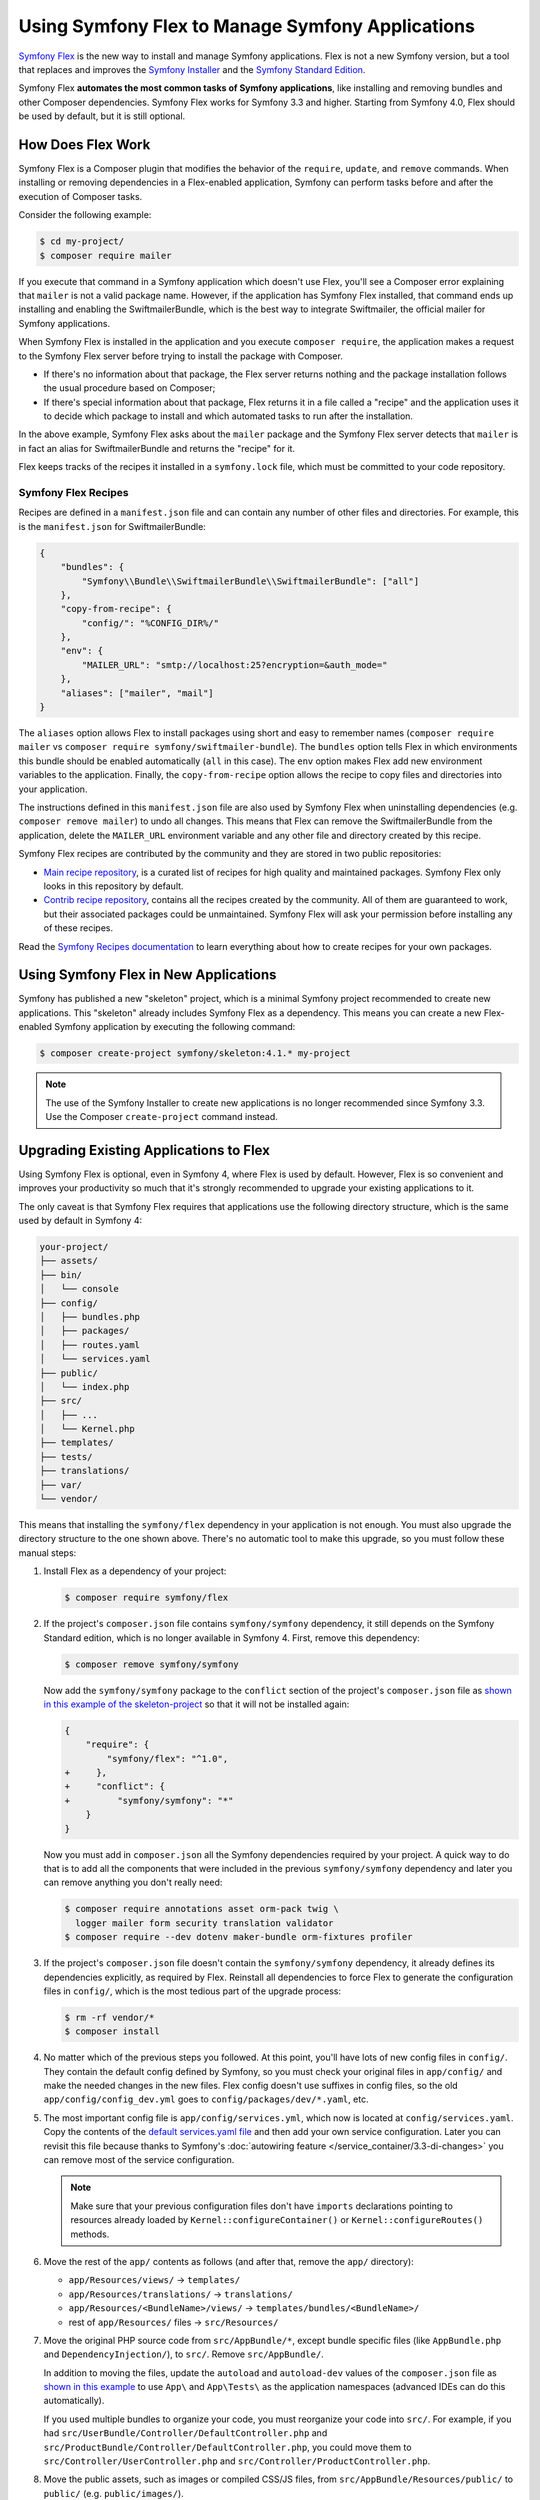 .. index:: Flex

Using Symfony Flex to Manage Symfony Applications
=================================================

`Symfony Flex`_ is the new way to install and manage Symfony applications. Flex
is not a new Symfony version, but a tool that replaces and improves the
`Symfony Installer`_ and the `Symfony Standard Edition`_.

Symfony Flex **automates the most common tasks of Symfony applications**, like
installing and removing bundles and other Composer dependencies. Symfony
Flex works for Symfony 3.3 and higher. Starting from Symfony 4.0, Flex
should be used by default, but it is still optional.

How Does Flex Work
------------------

Symfony Flex is a Composer plugin that modifies the behavior of the
``require``, ``update``, and ``remove`` commands. When installing or removing
dependencies in a Flex-enabled application, Symfony can perform tasks before
and after the execution of Composer tasks.

Consider the following example:

.. code-block:: terminal

    $ cd my-project/
    $ composer require mailer

If you execute that command in a Symfony application which doesn't use Flex,
you'll see a Composer error explaining that ``mailer`` is not a valid package
name. However, if the application has Symfony Flex installed, that command ends
up installing and enabling the SwiftmailerBundle, which is the best way to
integrate Swiftmailer, the official mailer for Symfony applications.

When Symfony Flex is installed in the application and you execute ``composer
require``, the application makes a request to the Symfony Flex server before
trying to install the package with Composer.

* If there's no information about that package, the Flex server returns nothing and
  the package installation follows the usual procedure based on Composer;

* If there's special information about that package, Flex returns it in a file
  called a "recipe" and the application uses it to decide which package to
  install and which automated tasks to run after the installation.

In the above example, Symfony Flex asks about the ``mailer`` package and the
Symfony Flex server detects that ``mailer`` is in fact an alias for
SwiftmailerBundle and returns the "recipe" for it.

Flex keeps tracks of the recipes it installed in a ``symfony.lock`` file, which
must be committed to your code repository.

Symfony Flex Recipes
~~~~~~~~~~~~~~~~~~~~

Recipes are defined in a ``manifest.json`` file and can contain any number of
other files and directories. For example, this is the ``manifest.json`` for
SwiftmailerBundle:

.. code-block:: javascript

    {
        "bundles": {
            "Symfony\\Bundle\\SwiftmailerBundle\\SwiftmailerBundle": ["all"]
        },
        "copy-from-recipe": {
            "config/": "%CONFIG_DIR%/"
        },
        "env": {
            "MAILER_URL": "smtp://localhost:25?encryption=&auth_mode="
        },
        "aliases": ["mailer", "mail"]
    }

The ``aliases`` option allows Flex to install packages using short and easy to
remember names (``composer require mailer`` vs
``composer require symfony/swiftmailer-bundle``). The ``bundles`` option tells
Flex in which environments this bundle should be enabled automatically (``all``
in this case). The ``env`` option makes Flex add new environment variables to
the application. Finally, the ``copy-from-recipe`` option allows the recipe to
copy files and directories into your application.

The instructions defined in this ``manifest.json`` file are also used by
Symfony Flex when uninstalling dependencies (e.g. ``composer remove mailer``)
to undo all changes. This means that Flex can remove the SwiftmailerBundle from
the application, delete the ``MAILER_URL`` environment variable and any other
file and directory created by this recipe.

Symfony Flex recipes are contributed by the community and they are stored in
two public repositories:

* `Main recipe repository`_, is a curated list of recipes for high quality and
  maintained packages. Symfony Flex only looks in this repository by default.

* `Contrib recipe repository`_, contains all the recipes created by the
  community. All of them are guaranteed to work, but their associated packages
  could be unmaintained. Symfony Flex will ask your permission before installing
  any of these recipes.

Read the `Symfony Recipes documentation`_ to learn everything about how to
create recipes for your own packages.

Using Symfony Flex in New Applications
--------------------------------------

Symfony has published a new "skeleton" project, which is a minimal Symfony
project recommended to create new applications. This "skeleton" already
includes Symfony Flex as a dependency. This means you can create a new Flex-enabled
Symfony application by executing the following command:

.. code-block:: terminal

    $ composer create-project symfony/skeleton:4.1.* my-project

.. note::

    The use of the Symfony Installer to create new applications is no longer
    recommended since Symfony 3.3. Use the Composer ``create-project`` command
    instead.

.. _upgrade-to-flex:

Upgrading Existing Applications to Flex
---------------------------------------

Using Symfony Flex is optional, even in Symfony 4, where Flex is used by
default. However, Flex is so convenient and improves your productivity so much
that it's strongly recommended to upgrade your existing applications to it.

The only caveat is that Symfony Flex requires that applications use the
following directory structure, which is the same used by default in Symfony 4:

.. code-block:: text

    your-project/
    ├── assets/
    ├── bin/
    │   └── console
    ├── config/
    │   ├── bundles.php
    │   ├── packages/
    │   ├── routes.yaml
    │   └── services.yaml
    ├── public/
    │   └── index.php
    ├── src/
    │   ├── ...
    │   └── Kernel.php
    ├── templates/
    ├── tests/
    ├── translations/
    ├── var/
    └── vendor/

This means that installing the ``symfony/flex`` dependency in your application
is not enough. You must also upgrade the directory structure to the one shown
above. There's no automatic tool to make this upgrade, so you must follow these
manual steps:

#. Install Flex as a dependency of your project:

   .. code-block:: terminal

       $ composer require symfony/flex

#. If the project's ``composer.json`` file contains ``symfony/symfony`` dependency,
   it still depends on the Symfony Standard edition, which is no longer available
   in Symfony 4. First, remove this dependency:

   .. code-block:: terminal

       $ composer remove symfony/symfony

   Now add the ``symfony/symfony`` package to the ``conflict`` section of the project's
   ``composer.json`` file as `shown in this example of the skeleton-project`_ so that
   it will not be installed again:

   .. code-block:: diff

       {
           "require": {
               "symfony/flex": "^1.0",
       +     },
       +     "conflict": {
       +         "symfony/symfony": "*"
           }
       }

   Now you must add in ``composer.json`` all the Symfony dependencies required
   by your project. A quick way to do that is to add all the components that
   were included in the previous ``symfony/symfony`` dependency and later you
   can remove anything you don't really need:

   .. code-block:: terminal

       $ composer require annotations asset orm-pack twig \
         logger mailer form security translation validator
       $ composer require --dev dotenv maker-bundle orm-fixtures profiler

#. If the project's ``composer.json`` file doesn't contain the ``symfony/symfony``
   dependency, it already defines its dependencies explicitly, as required by
   Flex. Reinstall all dependencies to force Flex to generate the
   configuration files in ``config/``, which is the most tedious part of the upgrade
   process:

   .. code-block:: terminal

       $ rm -rf vendor/*
       $ composer install

#. No matter which of the previous steps you followed. At this point, you'll have
   lots of new config files in ``config/``. They contain the default config
   defined by Symfony, so you must check your original files in ``app/config/``
   and make the needed changes in the new files. Flex config doesn't use suffixes
   in config files, so the old ``app/config/config_dev.yml`` goes to
   ``config/packages/dev/*.yaml``, etc.

#. The most important config file is ``app/config/services.yml``, which now is
   located at ``config/services.yaml``. Copy the contents of the
   `default services.yaml file`_ and then add your own service configuration.
   Later you can revisit this file because thanks to Symfony's
   :doc:`autowiring feature </service_container/3.3-di-changes>` you can remove
   most of the service configuration.

   .. note::

       Make sure that your previous configuration files don't have ``imports``
       declarations pointing to resources already loaded by ``Kernel::configureContainer()``
       or ``Kernel::configureRoutes()`` methods.

#. Move the rest of the ``app/`` contents as follows (and after that, remove the
   ``app/`` directory):

   * ``app/Resources/views/`` -> ``templates/``
   * ``app/Resources/translations/`` -> ``translations/``
   * ``app/Resources/<BundleName>/views/`` -> ``templates/bundles/<BundleName>/``
   * rest of ``app/Resources/`` files -> ``src/Resources/``

#. Move the original PHP source code from ``src/AppBundle/*``, except bundle
   specific files (like ``AppBundle.php`` and ``DependencyInjection/``), to
   ``src/``. Remove ``src/AppBundle/``.

   In addition to moving the files, update the ``autoload`` and ``autoload-dev``
   values of the ``composer.json`` file as `shown in this example`_ to use
   ``App\`` and ``App\Tests\`` as the application namespaces (advanced IDEs can
   do this automatically).

   If you used multiple bundles to organize your code, you must reorganize your
   code into ``src/``. For example, if you had ``src/UserBundle/Controller/DefaultController.php``
   and ``src/ProductBundle/Controller/DefaultController.php``, you could move
   them to ``src/Controller/UserController.php`` and ``src/Controller/ProductController.php``.

#. Move the public assets, such as images or compiled CSS/JS files, from
   ``src/AppBundle/Resources/public/`` to ``public/`` (e.g. ``public/images/``).

#. Move the source of the assets (e.g. the SCSS files) to ``assets/`` and use
   :doc:`Webpack Encore </frontend>` to manage and compile them.

#. Create the new ``public/index.php`` front controller
   `copying Symfony's index.php source`_ and, if you made any customization in
   your ``web/app.php`` and ``web/app_dev.php`` files, copy those changes into
   the new file. You can now remove the old ``web/`` dir.

#. Update the ``bin/console`` script `copying Symfony's bin/console source`_
   and changing anything according to your original console script.

#. Remove the ``bin/symfony_requirements`` script and if you need a replacement
   for it, use the new `Symfony Requirements Checker`_.

.. _`Symfony Flex`: https://github.com/symfony/flex
.. _`Symfony Installer`: https://github.com/symfony/symfony-installer
.. _`Symfony Standard Edition`: https://github.com/symfony/symfony-standard
.. _`Main recipe repository`: https://github.com/symfony/recipes
.. _`Contrib recipe repository`: https://github.com/symfony/recipes-contrib
.. _`Symfony Recipes documentation`: https://github.com/symfony/recipes/blob/master/README.rst
.. _`default services.yaml file`: https://github.com/symfony/recipes/blob/master/symfony/framework-bundle/3.3/config/services.yaml
.. _`shown in this example`: https://github.com/symfony/skeleton/blob/8e33fe617629f283a12bbe0a6578bd6e6af417af/composer.json#L24-L33
.. _`shown in this example of the skeleton-project`: https://github.com/symfony/skeleton/blob/8e33fe617629f283a12bbe0a6578bd6e6af417af/composer.json#L44-L46
.. _`copying Symfony's index.php source`: https://github.com/symfony/recipes/blob/master/symfony/framework-bundle/3.3/public/index.php
.. _`copying Symfony's bin/console source`: https://github.com/symfony/recipes/blob/master/symfony/console/3.3/bin/console
.. _`Symfony Requirements Checker`: https://github.com/symfony/requirements-checker

.. ready: no
.. revision: 9b1521b7b172b15292b19a43fa9490df964f05eb